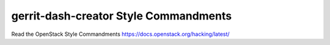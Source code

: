 gerrit-dash-creator Style Commandments
=====================================

Read the OpenStack Style Commandments https://docs.openstack.org/hacking/latest/
